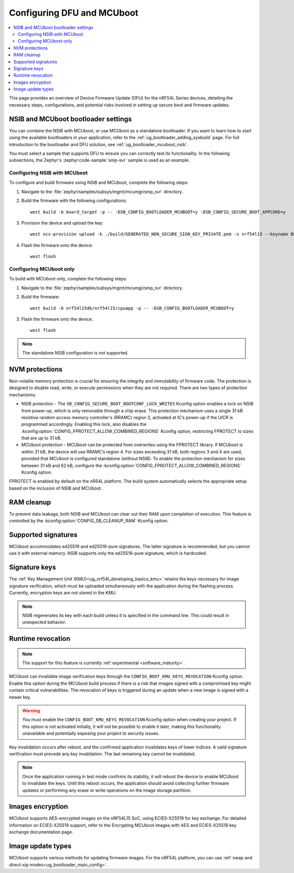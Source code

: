 .. _ug_nrf54l_dfu_config:

Configuring DFU and MCUboot
###########################

.. contents::
   :local:
   :depth: 2

This page provides an overview of Device Firmware Update (DFU) for the nRF54L Series devices, detailing the necessary steps, configurations, and potential risks involved in setting up secure boot and firmware updates.

NSIB and MCUboot bootloader settings
************************************

You can combine the NSIB with MCUboot, or use MCUboot as a standalone bootloader.
If you want to learn how to start using the available bootloaders in your application, refer to the :ref:`ug_bootloader_adding_sysbuild` page.
For full introduction to the bootloader and DFU solution, see :ref:`ug_bootloader_mcuboot_nsib`.

You must select a sample that supports DFU to ensure you can correctly test its functionality.
In the following subsections, the Zephyr's :zephyr:code-sample:`smp-svr` sample is used as an example.

Configuring NSIB with MCUboot
=============================

To configure and build firmware using NSIB and MCUboot, complete the following steps:

1. Navigate to the :file:`zephyr/samples/subsys/mgmt/mcumgr/smp_svr` directory.

#. Build the firmware with the following configurations:

   .. parsed-literal::
      :class: highlight

      west build -b *board_target* -p -- -DSB_CONFIG_BOOTLOADER_MCUBOOT=y -DSB_CONFIG_SECURE_BOOT_APPCORE=y

#. Provision the device and upload the key:

   .. parsed-literal::
      :class: highlight

      west ncs-provision upload -k ./build/GENERATED_NON_SECURE_SIGN_KEY_PRIVATE.pem -s nrf54l15 --keyname BL_PUBKEY

#. Flash the firmware onto the device:

   .. parsed-literal::
      :class: highlight

      west flash

Configuring MCUboot only
========================

To build with MCUboot only, complete the following steps:

1. Navigate to the :file:`zephyr/samples/subsys/mgmt/mcumgr/smp_svr` directory.

#. Build the firmware:

   .. parsed-literal::
      :class: highlight

      west build -b nrf54l15dk/nrf54l15/cpuapp -p -- -DSB_CONFIG_BOOTLOADER_MCUBOOT=y

#. Flash the firmware onto the device:

   .. parsed-literal::
      :class: highlight

      west flash

.. note::
   The standalone NSIB configuration is not supported.

NVM protections
***************

Non-volatile memory protection is crucial for ensuring the integrity and immutability of firmware code.
The protection is designed to disable read, write, or execute permissions when they are not required.
There are two types of protection mechanisms:

* NSIB protection - The ``SB_CONFIG_SECURE_BOOT_BOOTCONF_LOCK_WRITES`` Kconfig option enables a lock on NSIB from power-up, which is only removable through a chip erase.
  This protection mechanism uses a single 31 kB resistive random access memory controller's (RRAMC) region 3, activated at IC’s power-up if the UICR is programmed accordingly.
  Enabling this lock, also disables the :kconfig:option:`CONFIG_FPROTECT_ALLOW_COMBINED_REGIONS` Kconfig option, restricting FPROTECT to sizes that are up to 31 kB.
* MCUboot protection - MCUboot can be protected from overwrites using the FPROTECT library.
  If MCUboot is within 31 kB, the device will use RRAMC’s region 4.
  For sizes exceeding 31 kB, both regions 3 and 4 are used, provided that MCUboot is configured standalone (without NSIB).
  To enable the protection mechanism for sizes between 31 kB and 62 kB, configure the :kconfig:option:`CONFIG_FPROTECT_ALLOW_COMBINED_REGIONS` Kconfig option.

FPROTECT is enabled by default on the nR54L platform.
The build system automatically selects the appropriate setup based on the inclusion of NSIB and MCUboot.

RAM cleanup
***********

To prevent data leakage, both NSIB and MCUboot can clear out their RAM upon completion of execution.
This feature is controlled by the :kconfig:option:`CONFIG_SB_CLEANUP_RAM` Kconfig option.

Supported signatures
********************

MCUboot accommodates ed25519 and ed25519-pure signatures.
The latter signature is recommended, but you cannot use it with external memory.
NSIB supports only the ed25519-pure signature, which is hardcoded.

Signature keys
**************

The :ref:`Key Management Unit (KMU)<ug_nrf54l_developing_basics_kmu>` retains the keys necessary for image signature verification, which must be uploaded simultaneously with the application during the flashing process.
Currently, encryption keys are not stored in the KMU.

.. note::
   NSIB regenerates its key with each build unless it is specified in the command line.
   This could result in unexpected behavior.

Runtime revocation
******************

.. note::
   The support for this feature is currently :ref:`experimental <software_maturity>`.

MCUboot can invalidate image verification keys through the ``CONFIG_BOOT_KMU_KEYS_REVOCATION`` Kconfig option.
Enable this option during the MCUboot build process if there is a risk that images signed with a compromised key might contain critical vulnerabilities.
The revocation of keys is triggered during an update when a new image is signed with a newer key.

.. warning::
   You must enable the ``CONFIG_BOOT_KMU_KEYS_REVOCATION`` Kconfig option when creating your project.
   If this option is not activated initially, it will not be possible to enable it later, making this functionality unavailable and potentially exposing your project to security issues.

Key invalidation occurs after reboot, and the confirmed application invalidates keys of lower indices.
A valid signature verification must precede any key invalidation.
The last remaining key cannot be invalidated.

.. note::
   Once the application running in test mode confirms its stability, it will reboot the device to enable MCUboot to invalidate the keys.
   Until this reboot occurs, the application should avoid collecting further firmware updates or performing any erase or write operations on the image storage partition.

Images encryption
*****************

MCUboot supports AES-encrypted images on the nRF54L15 SoC, using ECIES-X25519 for key exchange.
For detailed information on ECIES-X25519 support, refer to the Encrypting MCUboot images with AES and ECIES-X25519 key exchange documentation page.

Image update types
******************

MCUboot supports various methods for updating firmware images.
For the nRF54L platform, you can use :ref:`swap and direct-xip modes<ug_bootloader_main_config>`.
